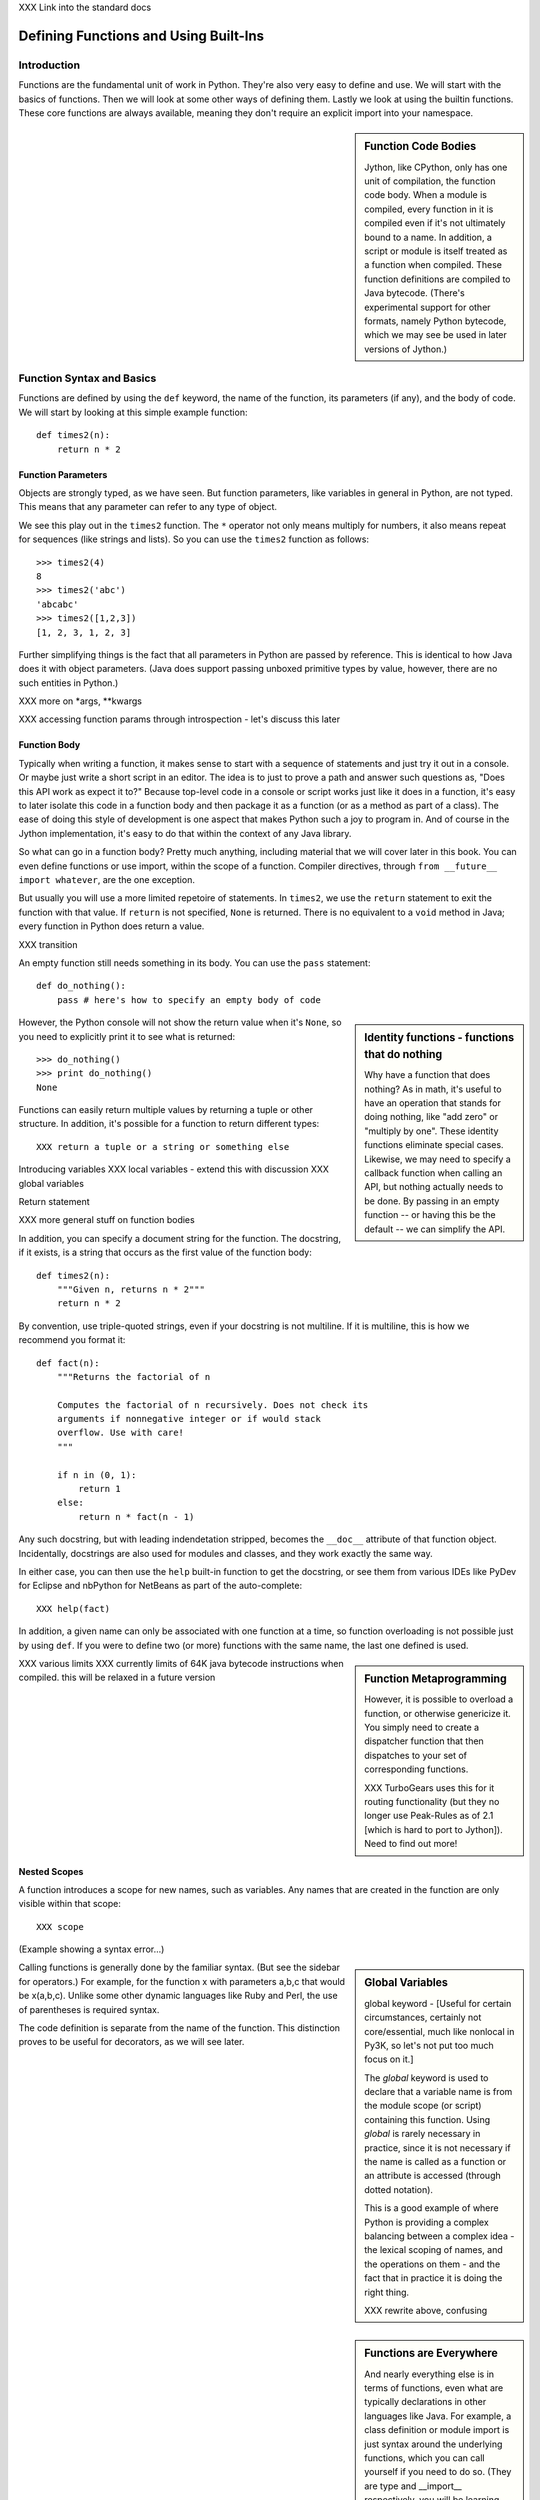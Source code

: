 XXX Link into the standard docs

Defining Functions and Using Built-Ins
======================================

Introduction
------------

Functions are the fundamental unit of work in Python. They're also
very easy to define and use. We will start with the basics of
functions. Then we will look at some other ways of defining
them. Lastly we look at using the builtin functions. These core
functions are always available, meaning they don't require an explicit
import into your namespace.

.. sidebar:: Function Code Bodies

  Jython, like CPython, only has one unit of compilation, the function
  code body. When a module is compiled, every function in it is
  compiled even if it's not ultimately bound to a name. In addition, a
  script or module is itself treated as a function when
  compiled. These function definitions are compiled to Java
  bytecode. (There's experimental support for other formats, namely
  Python bytecode, which we may see be used in later versions of
  Jython.)


Function Syntax and Basics
--------------------------

Functions are defined by using the ``def`` keyword, the name of the
function, its parameters (if any), and the body of code. We will start
by looking at this simple example function::

  def times2(n):
      return n * 2

Function Parameters
~~~~~~~~~~~~~~~~~~~

Objects are strongly typed, as we have seen. But function parameters,
like variables in general in Python, are not typed.  This means that
any parameter can refer to any type of object.

We see this play out in the ``times2`` function. The ``*`` operator
not only means multiply for numbers, it also means repeat for
sequences (like strings and lists).  So you can use the ``times2``
function as follows::

  >>> times2(4)
  8
  >>> times2('abc')
  'abcabc'
  >>> times2([1,2,3])
  [1, 2, 3, 1, 2, 3]

Further simplifying things is the fact that all parameters in Python
are passed by reference. This is identical to how Java does it with
object parameters. (Java does support passing unboxed primitive types
by value, however, there are no such entities in Python.)

XXX more on *args, **kwargs

XXX accessing function params through introspection - let's discuss this later

Function Body
~~~~~~~~~~~~~

Typically when writing a function, it makes sense to start with a
sequence of statements and just try it out in a console. Or maybe just
write a short script in an editor. The idea is to just to prove a path
and answer such questions as, "Does this API work as expect it to?"
Because top-level code in a console or script works just like it does
in a function, it's easy to later isolate this code in a function body
and then package it as a function (or as a method as part of a
class). The ease of doing this style of development is one aspect that
makes Python such a joy to program in. And of course in the Jython
implementation, it's easy to do that within the context of any Java
library.

So what can go in a function body? Pretty much anything, including
material that we will cover later in this book. You can even define
functions or use import, within the scope of a function. Compiler
directives, through ``from __future__ import whatever``, are the one
exception.

But usually you will use a more limited repetoire of statements. In
``times2``, we use the ``return`` statement to exit the function with
that value. If ``return`` is not specified, ``None`` is
returned. There is no equivalent to a ``void`` method in Java; every
function in Python does return a value.

XXX transition

An empty function still needs something in its body. You can use the
``pass`` statement::

  def do_nothing():
      pass # here's how to specify an empty body of code

.. sidebar::  Identity functions - functions that do nothing

  Why have a function that does nothing? As in math, it's useful to
  have an operation that stands for doing nothing, like "add zero" or
  "multiply by one". These identity functions eliminate special
  cases. Likewise, we may need to specify a callback function when
  calling an API, but nothing actually needs to be done. By passing in
  an empty function -- or having this be the default -- we can
  simplify the API.

However, the Python console will not show the return value when it's
``None``, so you need to explicitly print it to see what is returned::

   >>> do_nothing()
   >>> print do_nothing()
   None

Functions can easily return multiple values by returning a tuple or
other structure. In addition, it's possible for a function to return
different types::

  XXX return a tuple or a string or something else


Introducing variables
XXX local variables - extend this with discussion 
XXX global variables


Return statement



XXX more general stuff on function bodies




In addition, you can specify a document string for the function. The
docstring, if it exists, is a string that occurs as the first value of
the function body::

   def times2(n):
       """Given n, returns n * 2"""
       return n * 2

By convention, use triple-quoted strings, even if your docstring is
not multiline. If it is multiline, this is how we recommend you format it::

   def fact(n):
       """Returns the factorial of n

       Computes the factorial of n recursively. Does not check its
       arguments if nonnegative integer or if would stack
       overflow. Use with care! 
       """

       if n in (0, 1):
           return 1
       else:
           return n * fact(n - 1)

Any such docstring, but with leading indendetation stripped, becomes
the ``__doc__`` attribute of that function object. Incidentally,
docstrings are also used for modules and classes, and they work
exactly the same way.

In either case, you can then use the ``help`` built-in function to get
the docstring, or see them from various IDEs like PyDev for Eclipse
and nbPython for NetBeans as part of the auto-complete::

  XXX help(fact)

In addition, a given name can only be associated with one function at
a time, so function overloading is not possible just by using
``def``. If you were to define two (or more) functions with the same
name, the last one defined is used.

.. sidebar:: Function Metaprogramming

  However, it is possible to overload a function, or otherwise
  genericize it. You simply need to create a dispatcher function that
  then dispatches to your set of corresponding functions.

  XXX TurboGears uses this for it routing functionality (but they no
  longer use Peak-Rules as of 2.1 [which is hard to port to
  Jython]). Need to find out more!


XXX various limits
XXX currently limits of 64K java bytecode instructions when compiled. this will be relaxed in a future version


Nested Scopes
~~~~~~~~~~~~~

A function introduces a scope for new names, such as variables. Any
names that are created in the function are only visible within that
scope::

  XXX scope

(Example showing a syntax error...)

.. sidebar:: Global Variables

  global keyword - [Useful for certain circumstances, certainly not
  core/essential, much like nonlocal in Py3K, so let's not put too
  much focus on it.]

  The `global` keyword is used to declare that a variable name is from
  the module scope (or script) containing this function. Using
  `global` is rarely necessary in practice, since it is not necessary
  if the name is called as a function or an attribute is accessed
  (through dotted notation).

  This is a good example of where Python is providing a complex
  balancing between a complex idea - the lexical scoping of names, and
  the operations on them - and the fact that in practice it is doing
  the right thing.
  
  XXX rewrite above, confusing


.. sidebar:: Functions are Everywhere

  And nearly everything else is in terms of functions, even what are
  typically declarations in other languages like Java. For example, a
  class definition or module import is just syntax around the
  underlying functions, which you can call yourself if you need to do
  so. (They are type and __import__ respectively, you will be learning
  more about them later.)


.. sidebar:: Recursion

  XXX Recursion. (I think it makes sense to not focus on recursion too
  much; it may be a fundamental aspect of computer science, but it's
  also rarely necessary for most end-user software development. So
  let's keep it in a sidebar.)  Demo Fibonacci, since this requires no
  explanation, and it's a non trivial use of recursion.

  Note that Jython, like CPython, is ultimately stack based [at least
  until we have some tail call optimization support in JVM]. Recursion
  can be useful for expressing an algorithm compactly, but deeply
  recursive solutions on Jython can exhaust the JVM stack.

   Memoization, as we will discuss with decorators, can make a
   recursive solution practical, however.

.. sidebar::

   The keyword def is not the only way to define a function:

   * Lambda functions. The lambda keyword creates an unnamed
     function. Some people like this because it requires minimal
     space, especially when used in a callback::

     XXX lambda in a keyed sort, maybe combine last name, first name?

   * Generator expressions. Creates an unnamed generator. But cover
     this later with respect to generators::

     XXX gen exp ex

   * Classes. In addition, we can also create objects with classes
     whose instance objects look like ordinary functions.  Objects
     supporting the __call__ protocol. This should be covered in a
     later chapter.  For Java developers, this is familiar. Classes
     implement such single-method interfaces as Callable or Runnable.
     
   * Bound methods. Instead of calling x.a(), I can pass x.a as a
     parameter or bind to another name. Then I can invoke this
     name. The first parameter of the method will be passed the bound
     object, which in OO terms is the receiver of the method. This is
     a simple way of creating callbacks. (In Java you would have just
     passed the object of course, then having the callback invoke the
     appropriate method such as `call` or `run`.)

   * staticmethod, classmethod, descriptors functools, such as for
     partial construction.

   * Other function constructors, including yours?

Calling functions is generally done by the familiar syntax. (But see
the sidebar for operators.) For example, for the function x with
parameters a,b,c that would be x(a,b,c). Unlike some other dynamic
languages like Ruby and Perl, the use of parentheses is required
syntax.

.. sidebar::

  Behind the scenes, this function application is compiled to
  x.__call__(*args, **kwargs), and that's how it's called from Java. A
  convenience method is also provided, invoke, that combines method
  lookup and dispatch together. So you can directly call Python
  functions from Java code in this way. We will look at this more in
  the chapter on Java integration.

.. sidebar:: Special syntax support for operators

  x.a
  del x
  x[i]
  etc.

  All operators are available as functions from the operator module.
  It should be noted that operators on built-in types (int, str, dict,
  etc.) will usually execute faster on the JVM because they do not
  require dynamic dispatch. Invokedynamic, part of JDK 7, is exciting
  because it makes that cost go away, but we will have to wait for
  that. 

The code definition is separate from the name of the function.
This distinction proves to be useful for decorators, as we will see later.

Scoping
~~~~~~~

Functions create scopes for their variables.
Assigning a variable, just like in a simple script, implicitly

Note that you can introduce other namespaces into your function definition. So::

  def f():
      from NS import A, B

Functions can be nested.

Most importantly this allows the construction of closures.
Closures.

.. sidebar::

  Note that the function declarations are executable statements. So
  it's perfectly valid to write code like this::

    # write more interesting code
    if variant:
        def f():
            ###
     else:
        def f():
            ###

.. sidebar:: What do functions look like from Java?

  They are instances of PyObject, supporting the ``__call__`` method.

  Additional introspection is available. If a function object is just
  a standard function written in Python, it will be of class
  PyFunction. A builtin function will be of class
  PyBuiltinFunction. But don't assume that in your code, because many
  other objects support the function interface (``__call__``), and
  these potentially could be proxying, perhaps several layers deep, a
  given function. You can only assume it's a PyObject.

.. sidebar:: Functions are first-class objects

  The inspect module. Determining parameters, etc.
  One thing that is not supported: introspecting on code objects themselves.

.. sidebar:: Partitioning this global namespace with shadowing.

Decorators
----------

Functions on functions

Using Decorators
~~~~~~~~~~~~~~~~

Memoization decorator. For our same Fibonacci example.
How about a decorator for Java integration? eg add support of a given interface to facilitate callbacks

Creating Decorators
~~~~~~~~~~~~~~~~~~~

Using __future__
with_statement

Generators
----------

Generators are functions that implement Python's iterator protocol.

iter() - obj.__iter__
Call obj.next


Advance to the next point by calling the special method
``next``. Usually that's done implicitly, typically through a loop or
a consuming function that accepts iterators, including generators.

Defining Generators
~~~~~~~~~~~~~~~~~~~

A generator function consists of one or more yield points, which are
marked through the use of the keyword ``yield``. Unlike other
functions, you use the ``return`` statement only to say, "I'm done",
that is, to exit the generator.

Example code::

  XXX code

But it's not necessary to return. Many useful generators actually will
have an infinite loop around their yield expression::

  XXX while True:
     yield stuff


.. sidebar:: How it actually works

  Generators are actually compiled differently from other
  functions. Each yield point saves the state of unnamed local
  variables (Java temporaries) into the frame object, then returns the
  value to the function that had called ``next`` (or ``send`` in the
  case of a coroutine). The generator is then indefinitely suspended,
  just like any other iterator. Upon calling next again, the generator
  is resumed by restoring these local variables, then executing the
  next bytecode instruction following the yield point. This process
  continues until the generator is either garbage collected or it
  exits.

  You can determine if the underlying function is a generator if its
  code object has the CO_GENERATOR flag set in co_flags.

  Generators can also be resumed from any thread, although some care
  is necessary to ensure that underlying system state is shared (or
  compatible). We will explore how to use effectively use this
  capability in the chapter on concurrency.


Using Generators
~~~~~~~~~~~~~~~~

Python iteration protocol. iter, next.

Generator Example
~~~~~~~~~~~~~~~~~

How to use in interesting ways with Java. For example, we wrap everything in Java that supports Iterator so it supports the Python iteration protocol.

Maybe something simple like walking a directory tree?
In conjunction with glob type functionality? And possibly other analysis.
Maybe process every single file, etc.
That could be sort of cool, and something I don't think is so easy from Java (no, it's not).
Also we will want to wrap it up with RAII semantics too, to ensure closing.

Lastly - what sort of Java client code would want such an iterator? That's the other part of the equation to be solved here.
Maybe some sort of plugin?
Don't want to make the example too contrived.
Some relevant discussion here in a Java tutorial: http://java.sun.com/docs/books/tutorial/essential/io/walk.html

What about a simple Jar scanner? That's sort of handy... and feeds into other functionality too.
Could be the subject of Ant integration too. (Or Maven or Ivy, but perhaps this is going beyond my knowledge here.)

One common usage of a generator is to watch a log file for changes (tail -f). We can create something similar with the NIO package, although this does require the use of a thread for the watcher (but this of course can be multiplexed across multiple directories).

Watching a directory for changes. In CPython, this requires fcntl on Unix/Linux systems, and the use of a completely different Win32 API on Windows systems. http://stackoverflow.com/questions/182197/how-do-i-watch-a-file-for-changes-using-python Java provides a simple approach:
http://java.sun.com/docs/books/tutorial/essential/io/notification.html  - how to do it in Java


Generator Expressions
---------------------


Coroutines
----------

 One thing
to remember: coroutines do not mix with generators, despite being
related in both syntax and implementation. Coroutines use push;
generators use pull.

XXX The PyCon tutorial on coroutines has some useful coroutine
examples - certainly need similar coverage.

XXX Might be nice to show how to use this in
conjunction with parallelism. but that's a later chapter anyway


Special Functions
-----------------

[this is no doubt __XXX__ methods and corresponding generics like len, iter, etc]


Advanced Function Usage
-----------------------

Frames
Tracebacks
Profiling and tracing
Introspection on functions - various attributes, etc, not to mention the use of inspect



Builtin Functions
-----------------

Builtin functions are those functions that are always in the Python
namespace. In other words, they are the only truly globally defined
names. As a result, they're somewhat like the classes from
``java.lang``. They 

Please refer to the documentation of the Python standard library [XXX
link to the Jython.org version] for the formal documentation of these
builtin functions.

XXX let's just pull in the actual documentation, then modify/augment
as desired. I still prefer the grouping that we are doing here,
especially if we can create an index.

Let's list these by functionality, that is

Constructor Functions
~~~~~~~~~~~~~~~~~~~~~

Constructor functions are used to create objects of a given type.

.. note:: 

  In Python, the type is a constructor function; there's no difference
  at all in Python. So you can use the ``type`` function, which we
  discuss momentarily, to look up the type of an object, then make
  instances of that same type.

First we will look at the constructor functions, which are more
typically used for conversion. This is because there is generally a
convenient literal syntax available, or in the case of ``bool``, there
are only two such constants, ``True`` and ``False``.

bool
chr
complex
dict
float
list
int
str
tuple
unichr
unicode 

.. note:: 

  So you should use ``42`` in your code instead of ``int('42')`` - and
  even then you still need to a string literal!

.. note:: 

  The function ``long`` is no longer necessary to use. This is because
  int has no restriction on its size.

Although there is a convenient literal for creating ``dict`` objects::

  a_dict = { 'alpha' : 1, 'beta' : 2, 'gamma' : 3 }

It can be more convenient to create them using the ``dict`` function::

  a_dict = dict(alpha=1, beta=2, gamma=3)

Of course in this latter case, the keys of the entries being created
must be valid Python keywords.

frozenset, set
object - use to create a unique object

Constructing iterators: iter, xrange

.. function:: iter(o[, sentinel])


list, long (*), object, open, property, set, slice,  super, tuple, type, - note, no buffer (but string is usually a reasonable sub)

file, open




Use as decorators:
classmethod, staticmethod, property

``slice`` is rarely used directly.

super
type - 3 arg form
compile


Math Builtin Functions
~~~~~~~~~~~~~~~~~~~~~~

Most math functions are defined in ``math`` (or ``cmath`` for complex math). These are functions that are builtin:

abs, cmp, divmod, pow, round

You may need to use named functions 

Functions on Iterables
~~~~~~~~~~~~~~~~~~~~~~

The next group of builtin functions operate on iterables, which in
Jython also includes all Java objects that implement the
``java.util.Interface``. (This extends to the related functions in the
functools and itertools modules.)

In particular,

.. function:: enumerate(iterable)

.. function:: zip([,iterable, ...])

The ``zip`` function creates a list of tuples by stepping through each
*iterable*. One very common idiom is to use ``zip`` to create a
``dict`` where one iterable has the keys, and the other the
values. This is often seen in working with CSV files (from a header
row) or database cursors (from the ``description``
attribute). However, you might want to consider using
``collections.namedtuple`` instead::

  XXX example code - read from CSV, zip together

 
.. function:: sorted(iterable[, cmp[, key[, reverse]]])

The ``sorted`` function returns a sorted list. Use the optional *key*
argument to specify a key function to control how it's sorted. So for
example, this will sort the list by the length of the elements in it::
  
  >>> sorted(['Massachusetts', 'Colorado', 'New York', 'California', 'Utah'], key=len)
  ['Utah', 'Colorado', 'New York', 'California', 'Massachusetts']

And this one will sort a list of Unicode strings without regard to it
whether the characters are upper or lowercase::

  >>> sorted(['apple', 'Cherry', 'banana'])
  ['Cherry', 'apple', 'banana']

  >>> sorted(['apple', 'Cherry', 'banana'], key=str.upper)
  ['apple', 'banana', 'Cherry']

Although using a *key* function requires building a decorated version
of the list to be sorted, in practice this uses substantially less
overhead than calling a *cmp* function on every comparison.

.. function:: all(iterable), any(iterable)

``all`` and ``any`` will also short cut, if possible.


and sum(iterable[, start=0]) are functions that you
will find frequent use for. 

.. function:: max(iterable[, key]) or max([, arg, ...][, key]); min(iterable[, key]) or min([, arg, ...][, key])

The ``max`` and ``min`` functions
take a *key* function as an optional argument.


Although ``filter``, ``map``, and ``reduce`` are still useful, their
use is largely superseded by using other functions, in conjunction
with generator expressions. The ``range`` function is still useful for
creating a list of a given sequence, but for portability eventualy to
Python 3.x, using ``list(xrange())`` instead is better.

Some advice:

 * Generator expressions (or list comprehensions) are easier to use than ``filter``.
 * Most interesting uses of ``reduce`` can be done with ``sum``. Anything more complex should likely be written as a generator.


XXX some extra stuff here:

.. function:: all(iterable)

Returns True if all of the elements in the iterable are true,
otherwise False and stop the iteration. (If the iterable is empty,
this function returns True).

.. function:: any(iterable)

Returns True if any of the elements in the iterable are true, stopping the iteration.
Otherwise returns False and stop the iteration. (If the iterable is empty,
this function returns True).

Returns True if any of the 

.. function:: enumerate(iterable)

.. function:: filter(function, iterable)


.. function:: sum(iterable[, start=0])

   XXX maybe show how to construct a count using bool


Namespace Functions
~~~~~~~~~~~~~~~~~~~
namespace - __import__, delattr, dir, getattr, locals, globals, hasattr, reload, setattr, vars

getattr

.. sidebar::
  
  Java dynamic integration. the supporting special method for getattr
  is __getattr__. When Jython code is compiled, it actually uses
  __getattr__ for implementing attribute lookup. So x.y.z is actually
  compiled to the equivalent chain of
  x.__getattr__('y').__getattr__('z'). Alternatively for more
  efficient Java integration, __findattr__ is supported. It returns
  null instead of throwing an AttributeError if the attribute is not
  part of a given object. But use __getattr__ if you are going to be
  chaining method calls together so as to maintain Python exception
  handling semantics.

  If the given Jython class implements a Java interface (or extends a
  Java class, but this is the less preferrable case in Jython as it is
  in Java in general), then Java code that uses such instances can
  statically bind method lookup.

  XXX [The Clamp project supports an alternate way of exposing Java
  interfaces, such that the interfaces are created from Jython
  code. I'm not so certain about this approach as a best practice
  however. Java interfaces in Java are quite precise with respect to
  interoperability. Other parts are useful, such as AOT compilation of
  Java proxies for Jython classes.]


compile, eval, exec
Creating code objects.

evaluation - eval, execfile, 
predicates - callable, isinstance, issubclass 
hex, oct, id, hash, ord, repr
len
input, rawinput

Just refer to the documentation on these:
deprecated functions - apply, buffer, coerce, intern ...

Operators






